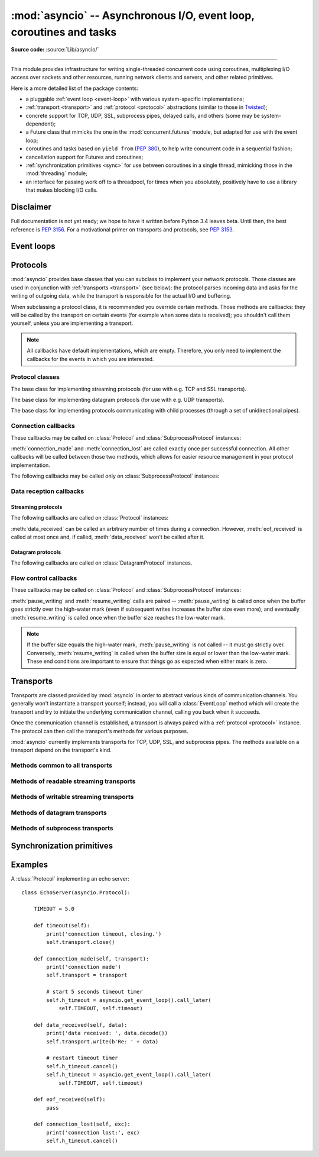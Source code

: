 :mod:`asyncio` -- Asynchronous I/O, event loop, coroutines and tasks
====================================================================

.. module:: asyncio
   :synopsis: Asynchronous I/O, event loop, coroutines and tasks.

.. versionadded:: 3.4

**Source code:** :source:`Lib/asyncio/`

--------------

This module provides infrastructure for writing single-threaded concurrent
code using coroutines, multiplexing I/O access over sockets and other
resources, running network clients and servers, and other related primitives.

Here is a more detailed list of the package contents:

* a pluggable :ref:`event loop <event-loop>` with various system-specific
  implementations;

* :ref:`transport <transport>` and :ref:`protocol <protocol>` abstractions
  (similar to those in `Twisted <http://twistedmatrix.com/>`_);

* concrete support for TCP, UDP, SSL, subprocess pipes, delayed calls, and
  others (some may be system-dependent);

* a Future class that mimicks the one in the :mod:`concurrent.futures` module,
  but adapted for use with the event loop;

* coroutines and tasks based on ``yield from`` (:PEP:`380`), to help write
  concurrent code in a sequential fashion;

* cancellation support for Futures and coroutines;

* :ref:`synchronization primitives <sync>` for use between coroutines in
  a single thread, mimicking those in the :mod:`threading` module;

* an interface for passing work off to a threadpool, for times when
  you absolutely, positively have to use a library that makes blocking
  I/O calls.


Disclaimer
----------

Full documentation is not yet ready; we hope to have it written
before Python 3.4 leaves beta.  Until then, the best reference is
:PEP:`3156`.  For a motivational primer on transports and protocols,
see :PEP:`3153`.


.. XXX should the asyncio documentation come in several pages, as for logging?


.. _event-loop:

Event loops
-----------


.. _protocol:

Protocols
---------

:mod:`asyncio` provides base classes that you can subclass to implement
your network protocols.  Those classes are used in conjunction with
:ref:`transports <transport>` (see below): the protocol parses incoming
data and asks for the writing of outgoing data, while the transport is
responsible for the actual I/O and buffering.

When subclassing a protocol class, it is recommended you override certain
methods.  Those methods are callbacks: they will be called by the transport
on certain events (for example when some data is received); you shouldn't
call them yourself, unless you are implementing a transport.

.. note::
   All callbacks have default implementations, which are empty.  Therefore,
   you only need to implement the callbacks for the events in which you
   are interested.


Protocol classes
^^^^^^^^^^^^^^^^

.. class:: Protocol

   The base class for implementing streaming protocols (for use with
   e.g. TCP and SSL transports).

.. class:: DatagramProtocol

   The base class for implementing datagram protocols (for use with
   e.g. UDP transports).

.. class:: SubprocessProtocol

   The base class for implementing protocols communicating with child
   processes (through a set of unidirectional pipes).


Connection callbacks
^^^^^^^^^^^^^^^^^^^^

These callbacks may be called on :class:`Protocol` and
:class:`SubprocessProtocol` instances:

.. method:: connection_made(transport)

   Called when a connection is made.

   The *transport* argument is the transport representing the
   connection.  You are responsible for storing it somewhere
   (e.g. as an attribute) if you need to.

.. method:: connection_lost(exc)

   Called when the connection is lost or closed.

   The argument is either an exception object or :const:`None`.
   The latter means a regular EOF is received, or the connection was
   aborted or closed by this side of the connection.

:meth:`connection_made` and :meth:`connection_lost` are called exactly once
per successful connection.  All other callbacks will be called between those
two methods, which allows for easier resource management in your protocol
implementation.

The following callbacks may be called only on :class:`SubprocessProtocol`
instances:

.. method:: pipe_data_received(fd, data)

   Called when the child process writes data into its stdout or stderr pipe.
   *fd* is the integer file descriptor of the pipe.  *data* is a non-empty
   bytes object containing the data.

.. method:: pipe_connection_lost(fd, exc)

   Called when one of the pipes communicating with the child process
   is closed.  *fd* is the integer file descriptor that was closed.

.. method:: process_exited()

   Called when the child process has exited.


Data reception callbacks
^^^^^^^^^^^^^^^^^^^^^^^^

Streaming protocols
"""""""""""""""""""

The following callbacks are called on :class:`Protocol` instances:

.. method:: data_received(data)

   Called when some data is received.  *data* is a non-empty bytes object
   containing the incoming data.

   .. note::
      Whether the data is buffered, chunked or reassembled depends on
      the transport.  In general, you shouldn't rely on specific semantics
      and instead make your parsing generic and flexible enough.  However,
      data is always received in the correct order.

.. method:: eof_received()

   Calls when the other end signals it won't send any more data
   (for example by calling :meth:`write_eof`, if the other end also uses
   asyncio).

   This method may return a false value (including None), in which case
   the transport will close itself.  Conversely, if this method returns a
   true value, closing the transport is up to the protocol.  Since the
   default implementation returns None, it implicitly closes the connection.

   .. note::
      Some transports such as SSL don't support half-closed connections,
      in which case returning true from this method will not prevent closing
      the connection.

:meth:`data_received` can be called an arbitrary number of times during
a connection.  However, :meth:`eof_received` is called at most once
and, if called, :meth:`data_received` won't be called after it.

Datagram protocols
""""""""""""""""""

The following callbacks are called on :class:`DatagramProtocol` instances.

.. method:: datagram_received(data, addr)

   Called when a datagram is received.  *data* is a bytes object containing
   the incoming data.  *addr* is the address of the peer sending the data;
   the exact format depends on the transport.

.. method:: error_received(exc)

   Called when a previous send or receive operation raises an
   :class:`OSError`.  *exc* is the :class:`OSError` instance.

   This method is called in rare conditions, when the transport (e.g. UDP)
   detects that a datagram couldn't be delivered to its recipient.
   In many conditions though, undeliverable datagrams will be silently
   dropped.


Flow control callbacks
^^^^^^^^^^^^^^^^^^^^^^

These callbacks may be called on :class:`Protocol` and
:class:`SubprocessProtocol` instances:

.. method:: pause_writing()

   Called when the transport's buffer goes over the high-water mark.

.. method:: resume_writing()

   Called when the transport's buffer drains below the low-water mark.


:meth:`pause_writing` and :meth:`resume_writing` calls are paired --
:meth:`pause_writing` is called once when the buffer goes strictly over
the high-water mark (even if subsequent writes increases the buffer size
even more), and eventually :meth:`resume_writing` is called once when the
buffer size reaches the low-water mark.

.. note::
   If the buffer size equals the high-water mark,
   :meth:`pause_writing` is not called -- it must go strictly over.
   Conversely, :meth:`resume_writing` is called when the buffer size is
   equal or lower than the low-water mark.  These end conditions
   are important to ensure that things go as expected when either
   mark is zero.


.. _transport:

Transports
----------

Transports are classed provided by :mod:`asyncio` in order to abstract
various kinds of communication channels.  You generally won't instantiate
a transport yourself; instead, you will call a :class:`EventLoop` method
which will create the transport and try to initiate the underlying
communication channel, calling you back when it succeeds.

Once the communication channel is established, a transport is always
paired with a :ref:`protocol <protocol>` instance.  The protocol can
then call the transport's methods for various purposes.

:mod:`asyncio` currently implements transports for TCP, UDP, SSL, and
subprocess pipes.  The methods available on a transport depend on
the transport's kind.

Methods common to all transports
^^^^^^^^^^^^^^^^^^^^^^^^^^^^^^^^

.. method:: close(self)

   Close the transport.  If the transport has a buffer for outgoing
   data, buffered data will be flushed asynchronously.  No more data
   will be received.  After all buffered data is flushed, the
   protocol's :meth:`connection_lost` method will be called with
   :const:`None` as its argument.


.. method:: get_extra_info(name, default=None)

   Return optional transport information.  *name* is a string representing
   the piece of transport-specific information to get, *default* is the
   value to return if the information doesn't exist.

   This method allows transport implementations to easily expose
   channel-specific information.

Methods of readable streaming transports
^^^^^^^^^^^^^^^^^^^^^^^^^^^^^^^^^^^^^^^^

.. method:: pause_reading()

   Pause the receiving end of the transport.  No data will be passed to
   the protocol's :meth:`data_received` method until meth:`resume_reading`
   is called.

.. method:: resume_reading()

   Resume the receiving end.  The protocol's :meth:`data_received` method
   will be called once again if some data is available for reading.

Methods of writable streaming transports
^^^^^^^^^^^^^^^^^^^^^^^^^^^^^^^^^^^^^^^^

.. method:: write(data)

   Write some *data* bytes to the transport.

   This method does not block; it buffers the data and arranges for it
   to be sent out asynchronously.

.. method:: writelines(list_of_data)

   Write a list (or any iterable) of data bytes to the transport.
   This is functionally equivalent to calling :meth:`write` on each
   element yielded by the iterable, but may be implemented more efficiently.

.. method:: write_eof()

   Close the write end of the transport after flushing buffered data.
   Data may still be received.

   This method can raise :exc:`NotImplementedError` if the transport
   (e.g. SSL) doesn't support half-closes.

.. method:: can_write_eof()

   Return :const:`True` if the transport supports :meth:`write_eof`,
   :const:`False` if not.

.. method:: abort()

   Close the transport immediately, without waiting for pending operations
   to complete.  Buffered data will be lost.  No more data will be received.
   The protocol's :meth:`connection_lost` method will eventually be
   called with :const:`None` as its argument.

.. method:: set_write_buffer_limits(high=None, low=None)

   Set the *high*- and *low*-water limits for write flow control.

   These two values control when call the protocol's
   :meth:`pause_writing` and :meth:`resume_writing` methods are called.
   If specified, the low-water limit must be less than or equal to the
   high-water limit.  Neither *high* nor *low* can be negative.

   The defaults are implementation-specific.  If only the
   high-water limit is given, the low-water limit defaults to a
   implementation-specific value less than or equal to the
   high-water limit.  Setting *high* to zero forces *low* to zero as
   well, and causes :meth:`pause_writing` to be called whenever the
   buffer becomes non-empty.  Setting *low* to zero causes
   :meth:`resume_writing` to be called only once the buffer is empty.
   Use of zero for either limit is generally sub-optimal as it
   reduces opportunities for doing I/O and computation
   concurrently.

.. method:: get_write_buffer_size()

   Return the current size of the output buffer used by the transport.

Methods of datagram transports
^^^^^^^^^^^^^^^^^^^^^^^^^^^^^^

.. method:: sendto(data, addr=None)

   Send the *data* bytes to the remote peer given by *addr* (a
   transport-dependent target address).  If *addr* is :const:`None`, the
   data is sent to the target address given on transport creation.

   This method does not block; it buffers the data and arranges for it
   to be sent out asynchronously.

.. method:: abort()

   Close the transport immediately, without waiting for pending operations
   to complete.  Buffered data will be lost.  No more data will be received.
   The protocol's :meth:`connection_lost` method will eventually be
   called with :const:`None` as its argument.

Methods of subprocess transports
^^^^^^^^^^^^^^^^^^^^^^^^^^^^^^^^

.. method:: get_pid()

   Return the subprocess process id as an integer.

.. method:: get_returncode()

   Return the subprocess returncode as an integer or :const:`None`
   if it hasn't returned, similarly to the
   :attr:`subprocess.Popen.returncode` attribute.

.. method:: get_pipe_transport(fd)

   Return the transport for the communication pipe correspondong to the
   integer file descriptor *fd*.  The return value can be a readable or
   writable streaming transport, depending on the *fd*.  If *fd* doesn't
   correspond to a pipe belonging to this transport, :const:`None` is
   returned.

.. method:: send_signal(signal)

   Send the *signal* number to the subprocess, as in
   :meth:`subprocess.Popen.send_signal`.

.. method:: terminate()

   Ask the subprocess to stop, as in :meth:`subprocess.Popen.terminate`.
   This method is an alias for the :meth:`close` method.

   On POSIX systems, this method sends SIGTERM to the subprocess.
   On Windows, the Windows API function TerminateProcess() is called to
   stop the subprocess.

.. method:: kill(self)

   Kill the subprocess, as in :meth:`subprocess.Popen.kill`

   On POSIX systems, the function sends SIGKILL to the subprocess.
   On Windows, this method is an alias for :meth:`terminate`.


.. _sync:

Synchronization primitives
--------------------------


Examples
--------

A :class:`Protocol` implementing an echo server::

   class EchoServer(asyncio.Protocol):

       TIMEOUT = 5.0

       def timeout(self):
           print('connection timeout, closing.')
           self.transport.close()

       def connection_made(self, transport):
           print('connection made')
           self.transport = transport

           # start 5 seconds timeout timer
           self.h_timeout = asyncio.get_event_loop().call_later(
               self.TIMEOUT, self.timeout)

       def data_received(self, data):
           print('data received: ', data.decode())
           self.transport.write(b'Re: ' + data)

           # restart timeout timer
           self.h_timeout.cancel()
           self.h_timeout = asyncio.get_event_loop().call_later(
               self.TIMEOUT, self.timeout)

       def eof_received(self):
           pass

       def connection_lost(self, exc):
           print('connection lost:', exc)
           self.h_timeout.cancel()


